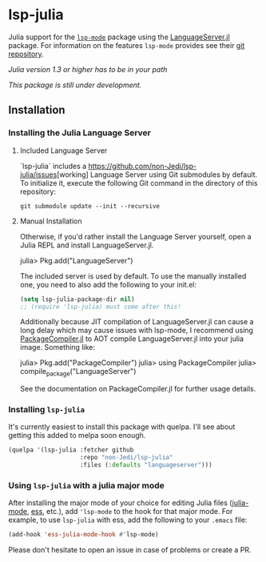 * lsp-julia

Julia support for the [[https://github.com/emacs-lsp/lsp-mode][=lsp-mode=]] package using the [[https://github.com/JuliaEditorSupport/LanguageServer.jl][LanguageServer.jl]] package.
For information on the features =lsp-mode= provides see their [[https://github.com/emacs-lsp/lsp-mode][git repository]].

/Julia version 1.3 or higher has to be in your path/

/This package is still under development./

** Installation
*** Installing the Julia Language Server
**** Included Language Server
`lsp-julia` includes a [[https://github.com/non-Jedi/lsp-julia/issues]][working]
Language Server using Git submodules by default.
To initialize it, execute the following Git command in the directory of this repository:
#+BEGIN_SRC shell
    git submodule update --init --recursive
#+END_SRC

**** Manual Installation
Otherwise, if you'd rather install the Language Server yourself, open a Julia REPL and install LanguageServer.jl.

#+BEGIN_EXAMPLE julia
    julia> Pkg.add("LanguageServer")
#+END_EXAMPLE

The included server is used by default. To use the manually installed one, you
need to also add the following to your init.el:

#+BEGIN_SRC emacs-lisp
    (setq lsp-julia-package-dir nil)
    ;; (require 'lsp-julia) must come after this!
#+END_SRC

Additionally because JIT compilation of LanguageServer.jl can cause a long delay
which may cause issues with lsp-mode, I recommend using [[https://github.com/JuliaLang/PackageCompiler.jl][PackageCompiler.jl]] to
AOT compile LanguageServer.jl into your julia image. Something like:

#+BEGIN_EXAMPLE julia
    julia> Pkg.add("PackageCompiler")
    julia> using PackageCompiler
    julia> compile_package("LanguageServer")
#+END_EXAMPLE

See the documentation on PackageCompiler.jl for further usage details.

*** Installing =lsp-julia=

It's currently easiest to install this package with quelpa. I'll see
about getting this added to melpa soon enough.

#+BEGIN_SRC emacs-lisp
  (quelpa '(lsp-julia :fetcher github
                      :repo "non-Jedi/lsp-julia"
                      :files (:defaults "languageserver")))
#+END_SRC

*** Using =lsp-julia= with a julia major mode

After installing the major mode of your choice for editing Julia files
([[https://github.com/JuliaEditorSupport/julia-emacs][julia-mode]], [[https://ess.r-project.org/][ess]], etc.), add ='lsp-mode= to the hook for that major mode. For
example, to use =lsp-julia= with ess, add the following to your =.emacs= file:

#+BEGIN_SRC emacs-lisp
    (add-hook 'ess-julia-mode-hook #'lsp-mode)
#+END_SRC

Please don't hesitate to open an issue in case of problems or create a PR.
